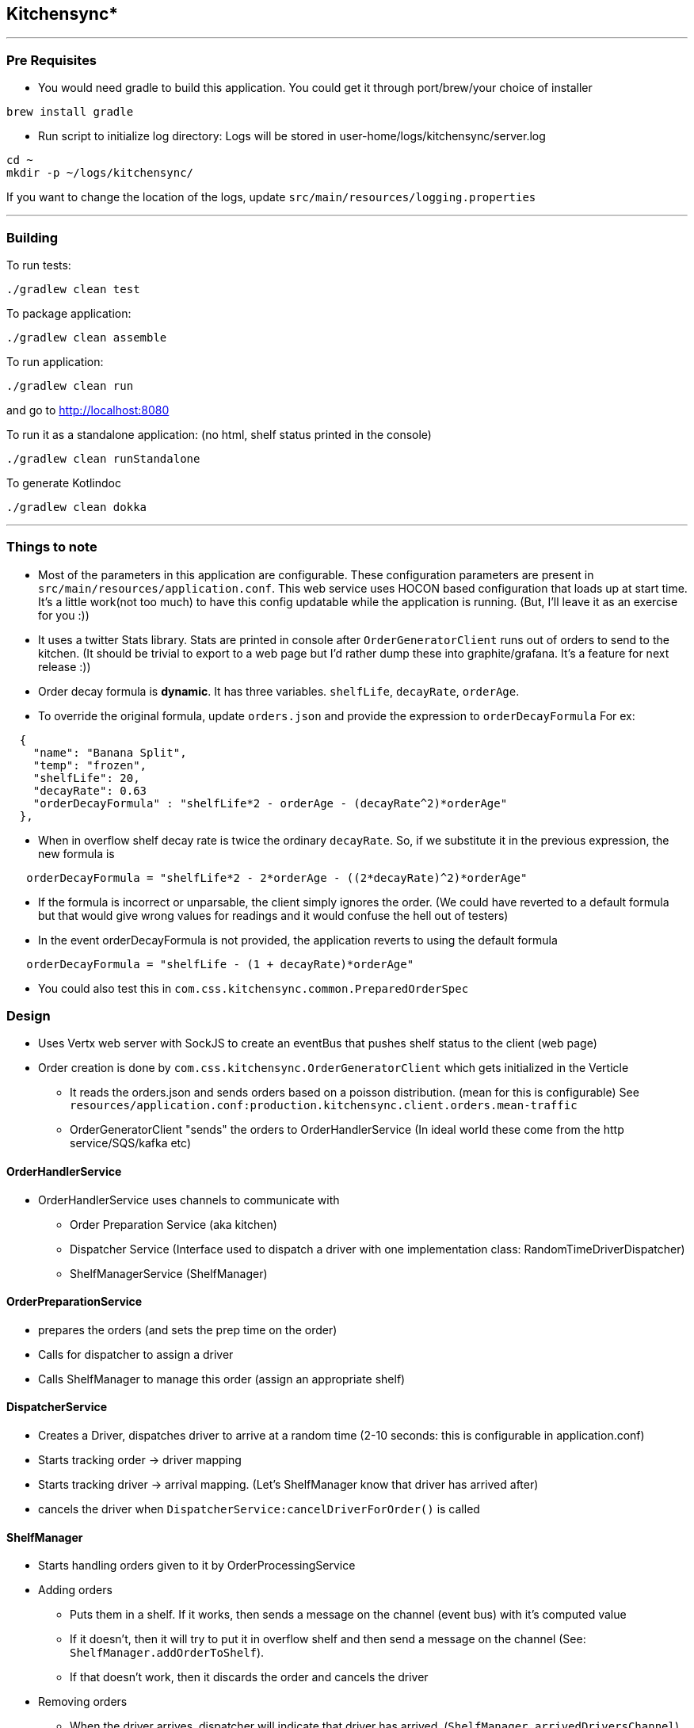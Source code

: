 == Kitchensync*
'''
=== Pre Requisites
- You would need gradle to build this application.
   You could get it through port/brew/your choice of installer
```
brew install gradle
```
- Run script to initialize log directory:
Logs will be stored in user-home/logs/kitchensync/server.log
```
cd ~
mkdir -p ~/logs/kitchensync/
```
If you want to change the location of the logs, update ``src/main/resources/logging.properties``

'''
=== Building

To run tests:
```
./gradlew clean test
```

To package application:
```
./gradlew clean assemble
```

To run application:
```
./gradlew clean run
```
and go to http://localhost:8080

To run it as a standalone application: (no html, shelf status printed in the console)
```
./gradlew clean runStandalone
```

To generate Kotlindoc
```
./gradlew clean dokka
```

'''
=== Things to note
* Most of the parameters in this application are configurable. These configuration parameters are present in
 ``src/main/resources/application.conf``. This web service uses HOCON based configuration that loads up at start time.
  It's a little work(not too much) to have this config updatable while the application is running.
  (But, I'll leave it as an exercise for you :))
* It uses a twitter Stats library. Stats are printed in console after
  ``OrderGeneratorClient`` runs out of orders to send to the kitchen.
  (It should be trivial to export to a web page but I'd rather dump these into graphite/grafana.
  It's a feature for next release :))
* Order decay formula is *dynamic*. It has three variables. ``shelfLife``, ``decayRate``, ``orderAge``.
* To override the original formula, update ``orders.json`` and provide the expression to ``orderDecayFormula``
     For ex:
```
  {
    "name": "Banana Split",
    "temp": "frozen",
    "shelfLife": 20,
    "decayRate": 0.63
    "orderDecayFormula" : "shelfLife*2 - orderAge - (decayRate^2)*orderAge"
  },
```
* When in overflow shelf decay rate is twice the ordinary ``decayRate``.
     So, if we substitute it in the previous expression, the new formula is
```
   orderDecayFormula = "shelfLife*2 - 2*orderAge - ((2*decayRate)^2)*orderAge"
```
* If the formula is incorrect or unparsable, the client simply ignores the order.
  (We could have reverted to a default formula but that would give wrong values
   for readings and it would confuse the hell out of testers)
* In the event orderDecayFormula is not provided, the application reverts to using the default formula
```
   orderDecayFormula = "shelfLife - (1 + decayRate)*orderAge"
```
* You could also test this in ``com.css.kitchensync.common.PreparedOrderSpec``

=== Design
* Uses Vertx web server with SockJS to create an eventBus that pushes shelf status to the client (web page)
* Order creation is done by ``com.css.kitchensync.OrderGeneratorClient`` which gets initialized in the Verticle
** It reads the orders.json and sends orders based on a poisson distribution.
   (mean for this is configurable)
   See ``resources/application.conf:production.kitchensync.client.orders.mean-traffic``
** OrderGeneratorClient "sends" the orders to OrderHandlerService
   (In ideal world these come from the http service/SQS/kafka etc)

==== OrderHandlerService
* OrderHandlerService uses channels to communicate with
** Order Preparation Service (aka kitchen)
** Dispatcher Service (Interface used to dispatch a driver with one implementation class: RandomTimeDriverDispatcher)
** ShelfManagerService (ShelfManager)

==== OrderPreparationService
** prepares the orders (and sets the prep time on the order)
** Calls for dispatcher to assign a driver
** Calls ShelfManager to manage this order (assign an appropriate shelf)

==== DispatcherService
** Creates a Driver, dispatches driver to arrive at a random time
   (2-10 seconds: this is configurable in application.conf)
** Starts tracking order -> driver mapping
** Starts tracking driver -> arrival mapping. (Let's ShelfManager know that driver has arrived after)
** cancels the driver when ``DispatcherService:cancelDriverForOrder()`` is called

==== ShelfManager
* Starts handling orders given to it by OrderProcessingService
* Adding orders
** Puts them in a shelf. If it works, then sends a message on the channel (event bus) with it's computed value
** If it doesn't, then it will try to put it in overflow shelf and then send a message on the channel
   (See: ``ShelfManager.addOrderToShelf``).
** If that doesn't work, then it discards the order and cancels the driver

* Removing orders
** When the driver arrives, dispatcher will indicate that driver has arrived. (``ShelfManager.arrivedDriversChannel``)
** This will trigger "handing" over the order to driver and removing it from the shelf
** We remove orders when an order has expired as well. This also triggers driver cancellation
** Expired orders are checked by a periodic sweep on the shelf by ``ticker``

* Housekeeping
** Coroutine periodically (configurable in application.conf) checks the status of the shelves
** Removes any expired orders. If the order has expired it triggers a ``RemoveOrder`` message in the event bus
** Moves any orders from overflow shelf to other shelves and checkpoints their current value. This current value is
   based on the decay rate in overflow shelf. Next time housekeeping runs and checks it's value it will be based on the
   decay rate of it's corresponding shelf.

=== Future Improvements
* We could have used koin for dependency injection
* Shelf Manager could emit ``Message`` objects indicating status of each order and what happened
** Handed to driver
** Moved to/from overflow [Already Done]
** Discarded and cancelled driver
and we could show this in UI.

'''
* Pun intended
**this doc is best viewed with asciidoctor.js chrome extension.

